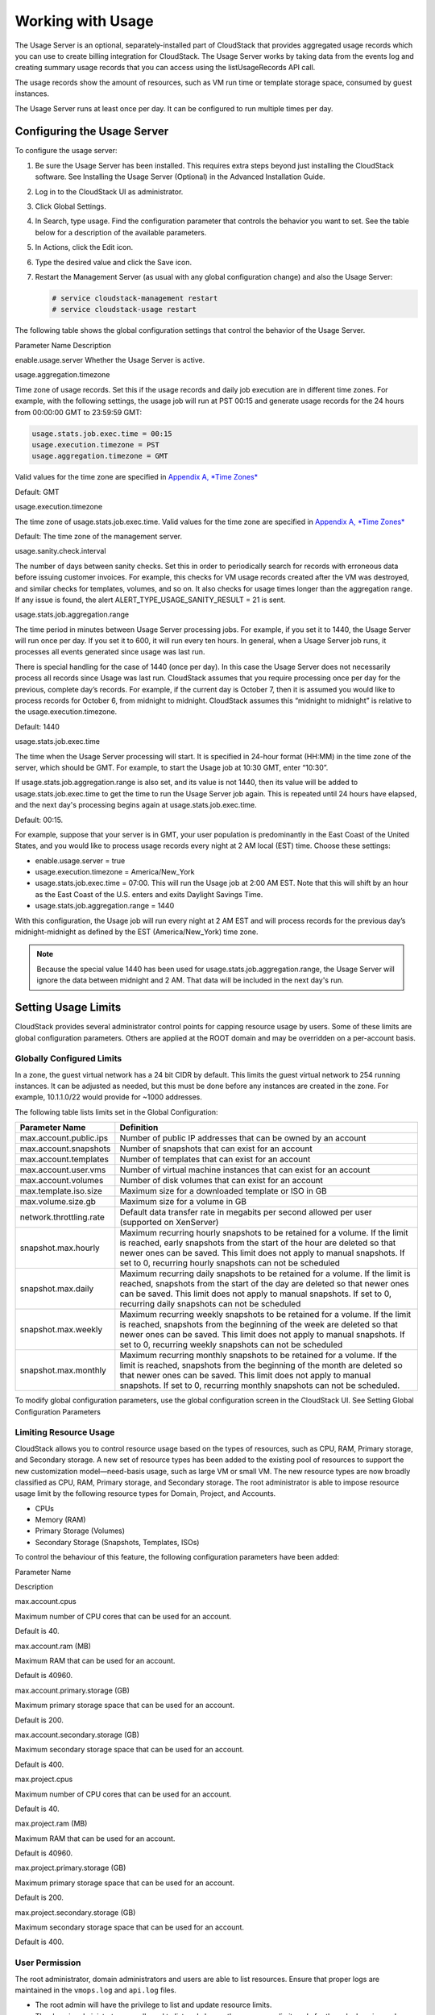 .. Licensed to the Apache Software Foundation (ASF) under one
   or more contributor license agreements.  See the NOTICE file
   distributed with this work for additional information#
   regarding copyright ownership.  The ASF licenses this file
   to you under the Apache License, Version 2.0 (the
   "License"); you may not use this file except in compliance
   with the License.  You may obtain a copy of the License at
   http://www.apache.org/licenses/LICENSE-2.0
   Unless required by applicable law or agreed to in writing,
   software distributed under the License is distributed on an
   "AS IS" BASIS, WITHOUT WARRANTIES OR CONDITIONS OF ANY
   KIND, either express or implied.  See the License for the
   specific language governing permissions and limitations
   under the License.
   

Working with Usage
==================

The Usage Server is an optional, separately-installed part of CloudStack
that provides aggregated usage records which you can use to create
billing integration for CloudStack. The Usage Server works by taking
data from the events log and creating summary usage records that you can
access using the listUsageRecords API call.

The usage records show the amount of resources, such as VM run time or
template storage space, consumed by guest instances.

The Usage Server runs at least once per day. It can be configured to run
multiple times per day.

Configuring the Usage Server
----------------------------

To configure the usage server:

#. 

   Be sure the Usage Server has been installed. This requires extra
   steps beyond just installing the CloudStack software. See Installing
   the Usage Server (Optional) in the Advanced Installation Guide.

#. 

   Log in to the CloudStack UI as administrator.

#. 

   Click Global Settings.

#. 

   In Search, type usage. Find the configuration parameter that controls
   the behavior you want to set. See the table below for a description
   of the available parameters.

#. 

   In Actions, click the Edit icon.

#. 

   Type the desired value and click the Save icon.

#. 

   Restart the Management Server (as usual with any global configuration
   change) and also the Usage Server:

   .. code:: bash

       # service cloudstack-management restart
       # service cloudstack-usage restart

The following table shows the global configuration settings that control
the behavior of the Usage Server.

Parameter Name  Description

enable.usage.server  Whether the Usage Server is active.

usage.aggregation.timezone

Time zone of usage records. Set this if the usage records and daily job
execution are in different time zones. For example, with the following
settings, the usage job will run at PST 00:15 and generate usage records
for the 24 hours from 00:00:00 GMT to 23:59:59 GMT:

.. code:: bash

    usage.stats.job.exec.time = 00:15   
    usage.execution.timezone = PST
    usage.aggregation.timezone = GMT

Valid values for the time zone are specified in `Appendix A, *Time
Zones* <#time-zones>`__

Default: GMT

usage.execution.timezone

The time zone of usage.stats.job.exec.time. Valid values for the time
zone are specified in `Appendix A, *Time Zones* <#time-zones>`__

Default: The time zone of the management server.

usage.sanity.check.interval

The number of days between sanity checks. Set this in order to
periodically search for records with erroneous data before issuing
customer invoices. For example, this checks for VM usage records created
after the VM was destroyed, and similar checks for templates, volumes,
and so on. It also checks for usage times longer than the aggregation
range. If any issue is found, the alert
ALERT\_TYPE\_USAGE\_SANITY\_RESULT = 21 is sent.

usage.stats.job.aggregation.range

The time period in minutes between Usage Server processing jobs. For
example, if you set it to 1440, the Usage Server will run once per day.
If you set it to 600, it will run every ten hours. In general, when a
Usage Server job runs, it processes all events generated since usage was
last run.

There is special handling for the case of 1440 (once per day). In this
case the Usage Server does not necessarily process all records since
Usage was last run. CloudStack assumes that you require processing once
per day for the previous, complete day’s records. For example, if the
current day is October 7, then it is assumed you would like to process
records for October 6, from midnight to midnight. CloudStack assumes
this “midnight to midnight” is relative to the usage.execution.timezone.

Default: 1440

usage.stats.job.exec.time

The time when the Usage Server processing will start. It is specified in
24-hour format (HH:MM) in the time zone of the server, which should be
GMT. For example, to start the Usage job at 10:30 GMT, enter “10:30”.

If usage.stats.job.aggregation.range is also set, and its value is not
1440, then its value will be added to usage.stats.job.exec.time to get
the time to run the Usage Server job again. This is repeated until 24
hours have elapsed, and the next day's processing begins again at
usage.stats.job.exec.time.

Default: 00:15.

For example, suppose that your server is in GMT, your user population is
predominantly in the East Coast of the United States, and you would like
to process usage records every night at 2 AM local (EST) time. Choose
these settings:

-  

   enable.usage.server = true

-  

   usage.execution.timezone = America/New\_York

-  

   usage.stats.job.exec.time = 07:00. This will run the Usage job at
   2:00 AM EST. Note that this will shift by an hour as the East Coast
   of the U.S. enters and exits Daylight Savings Time.

-  

   usage.stats.job.aggregation.range = 1440

With this configuration, the Usage job will run every night at 2 AM EST
and will process records for the previous day’s midnight-midnight as
defined by the EST (America/New\_York) time zone.

.. note:: 
    Because the special value 1440 has been used for
    usage.stats.job.aggregation.range, the Usage Server will ignore the data
    between midnight and 2 AM. That data will be included in the next day's
    run.

Setting Usage Limits
--------------------

CloudStack provides several administrator control points for capping
resource usage by users. Some of these limits are global configuration
parameters. Others are applied at the ROOT domain and may be overridden
on a per-account basis.

Globally Configured Limits
~~~~~~~~~~~~~~~~~~~~~~~~~~

In a zone, the guest virtual network has a 24 bit CIDR by default. This
limits the guest virtual network to 254 running instances. It can be
adjusted as needed, but this must be done before any instances are
created in the zone. For example, 10.1.1.0/22 would provide for ~1000
addresses.

The following table lists limits set in the Global Configuration:

+---------------------------+--------------------------------------------------------------------------------------------------------------------------------------------------------------------------------------------------------------------------------------------------------------------------------------------------+
| Parameter Name            | Definition                                                                                                                                                                                                                                                                                       |
+===========================+==================================================================================================================================================================================================================================================================================================+
| max.account.public.ips    | Number of public IP addresses that can be owned by an account                                                                                                                                                                                                                                    |
+---------------------------+--------------------------------------------------------------------------------------------------------------------------------------------------------------------------------------------------------------------------------------------------------------------------------------------------+
| max.account.snapshots     | Number of snapshots that can exist for an account                                                                                                                                                                                                                                                |
+---------------------------+--------------------------------------------------------------------------------------------------------------------------------------------------------------------------------------------------------------------------------------------------------------------------------------------------+
| max.account.templates     | Number of templates that can exist for an account                                                                                                                                                                                                                                                |
+---------------------------+--------------------------------------------------------------------------------------------------------------------------------------------------------------------------------------------------------------------------------------------------------------------------------------------------+
| max.account.user.vms      | Number of virtual machine instances that can exist for an account                                                                                                                                                                                                                                |
+---------------------------+--------------------------------------------------------------------------------------------------------------------------------------------------------------------------------------------------------------------------------------------------------------------------------------------------+
| max.account.volumes       | Number of disk volumes that can exist for an account                                                                                                                                                                                                                                             |
+---------------------------+--------------------------------------------------------------------------------------------------------------------------------------------------------------------------------------------------------------------------------------------------------------------------------------------------+
| max.template.iso.size     | Maximum size for a downloaded template or ISO in GB                                                                                                                                                                                                                                              |
+---------------------------+--------------------------------------------------------------------------------------------------------------------------------------------------------------------------------------------------------------------------------------------------------------------------------------------------+
| max.volume.size.gb        | Maximum size for a volume in GB                                                                                                                                                                                                                                                                  |
+---------------------------+--------------------------------------------------------------------------------------------------------------------------------------------------------------------------------------------------------------------------------------------------------------------------------------------------+
| network.throttling.rate   | Default data transfer rate in megabits per second allowed per user (supported on XenServer)                                                                                                                                                                                                      |
+---------------------------+--------------------------------------------------------------------------------------------------------------------------------------------------------------------------------------------------------------------------------------------------------------------------------------------------+
| snapshot.max.hourly       | Maximum recurring hourly snapshots to be retained for a volume. If the limit is reached, early snapshots from the start of the hour are deleted so that newer ones can be saved. This limit does not apply to manual snapshots. If set to 0, recurring hourly snapshots can not be scheduled     |
+---------------------------+--------------------------------------------------------------------------------------------------------------------------------------------------------------------------------------------------------------------------------------------------------------------------------------------------+
| snapshot.max.daily        | Maximum recurring daily snapshots to be retained for a volume. If the limit is reached, snapshots from the start of the day are deleted so that newer ones can be saved. This limit does not apply to manual snapshots. If set to 0, recurring daily snapshots can not be scheduled              |
+---------------------------+--------------------------------------------------------------------------------------------------------------------------------------------------------------------------------------------------------------------------------------------------------------------------------------------------+
| snapshot.max.weekly       | Maximum recurring weekly snapshots to be retained for a volume. If the limit is reached, snapshots from the beginning of the week are deleted so that newer ones can be saved. This limit does not apply to manual snapshots. If set to 0, recurring weekly snapshots can not be scheduled       |
+---------------------------+--------------------------------------------------------------------------------------------------------------------------------------------------------------------------------------------------------------------------------------------------------------------------------------------------+
| snapshot.max.monthly      | Maximum recurring monthly snapshots to be retained for a volume. If the limit is reached, snapshots from the beginning of the month are deleted so that newer ones can be saved. This limit does not apply to manual snapshots. If set to 0, recurring monthly snapshots can not be scheduled.   |
+---------------------------+--------------------------------------------------------------------------------------------------------------------------------------------------------------------------------------------------------------------------------------------------------------------------------------------------+

To modify global configuration parameters, use the global configuration
screen in the CloudStack UI. See Setting Global Configuration Parameters


Limiting Resource Usage
~~~~~~~~~~~~~~~~~~~~~~~

CloudStack allows you to control resource usage based on the types of
resources, such as CPU, RAM, Primary storage, and Secondary storage. A
new set of resource types has been added to the existing pool of
resources to support the new customization model—need-basis usage, such
as large VM or small VM. The new resource types are now broadly
classified as CPU, RAM, Primary storage, and Secondary storage. The root
administrator is able to impose resource usage limit by the following
resource types for Domain, Project, and Accounts.

-  

   CPUs

-  

   Memory (RAM)

-  

   Primary Storage (Volumes)

-  

   Secondary Storage (Snapshots, Templates, ISOs)

To control the behaviour of this feature, the following configuration
parameters have been added:

Parameter Name

Description

max.account.cpus

Maximum number of CPU cores that can be used for an account.

Default is 40.

max.account.ram (MB)

Maximum RAM that can be used for an account.

Default is 40960.

max.account.primary.storage (GB)

Maximum primary storage space that can be used for an account.

Default is 200.

max.account.secondary.storage (GB)

Maximum secondary storage space that can be used for an account.

Default is 400.

max.project.cpus

Maximum number of CPU cores that can be used for an account.

Default is 40.

max.project.ram (MB)

Maximum RAM that can be used for an account.

Default is 40960.

max.project.primary.storage (GB)

Maximum primary storage space that can be used for an account.

Default is 200.

max.project.secondary.storage (GB)

Maximum secondary storage space that can be used for an account.

Default is 400.

User Permission
~~~~~~~~~~~~~~~

The root administrator, domain administrators and users are able to list
resources. Ensure that proper logs are maintained in the ``vmops.log``
and ``api.log`` files.

-  

   The root admin will have the privilege to list and update resource
   limits.

-  

   The domain administrators are allowed to list and change these
   resource limits only for the sub-domains and accounts under their own
   domain or the sub-domains.

-  

   The end users will the privilege to list resource limits. Use the
   listResourceLimits API.

Limit Usage Considerations
~~~~~~~~~~~~~~~~~~~~~~~~~~

-  

   Primary or Secondary storage space refers to the stated size of the
   volume and not the physical size— the actual consumed size on disk in
   case of thin provisioning.

-  

   If the admin reduces the resource limit for an account and set it to
   less than the resources that are currently being consumed, the
   existing VMs/templates/volumes are not destroyed. Limits are imposed
   only if the user under that account tries to execute a new operation
   using any of these resources. For example, the existing behavior in
   the case of a VM are:

   -  

      migrateVirtualMachine: The users under that account will be able
      to migrate the running VM into any other host without facing any
      limit issue.

   -  

      recoverVirtualMachine: Destroyed VMs cannot be recovered.

-  

   For any resource type, if a domain has limit X, sub-domains or
   accounts under that domain can have there own limits. However, the
   sum of resource allocated to a sub-domain or accounts under the
   domain at any point of time should not exceed the value X.

   For example, if a domain has the CPU limit of 40 and the sub-domain
   D1 and account A1 can have limits of 30 each, but at any point of
   time the resource allocated to D1 and A1 should not exceed the limit
   of 40.

-  

   If any operation needs to pass through two of more resource limit
   check, then the lower of 2 limits will be enforced, For example: if
   an account has the VM limit of 10 and CPU limit of 20, and a user
   under that account requests 5 VMs of 4 CPUs each. The user can deploy
   5 more VMs because VM limit is 10. However, the user cannot deploy
   any more instances because the CPU limit has been exhausted.

Limiting Resource Usage in a Domain
~~~~~~~~~~~~~~~~~~~~~~~~~~~~~~~~~~~

CloudStack allows the configuration of limits on a domain basis. With a
domain limit in place, all users still have their account limits. They
are additionally limited, as a group, to not exceed the resource limits
set on their domain. Domain limits aggregate the usage of all accounts
in the domain as well as all the accounts in all the sub-domains of that
domain. Limits set at the root domain level apply to the sum of resource
usage by the accounts in all the domains and sub-domains below that root
domain.

To set a domain limit:

#. 

   Log in to the CloudStack UI.

#. 

   In the left navigation tree, click Domains.

#. 

   Select the domain you want to modify. The current domain limits are
   displayed.

   A value of -1 shows that there is no limit in place.

#. 

   Click the Edit button |editbutton.png|

#. 

   Edit the following as per your requirement:

   Parameter Name

   Description

   Instance Limits

   The number of instances that can be used in a domain.

   Public IP Limits

   The number of public IP addresses that can be used in a domain.

   Volume Limits

   The number of disk volumes that can be created in a domain.

   Snapshot Limits

   The number of snapshots that can be created in a domain.

   Template Limits

   The number of templates that can be registered in a domain.

   VPC limits

   The number of VPCs that can be created in a domain.

   CPU limits

   The number of CPU cores that can be used for a domain.

   Memory limits (MB)

   The number of RAM that can be used for a domain.

   Primary Storage limits (GB)

   The primary storage space that can be used for a domain.

   Secondary Storage limits (GB)

   The secondary storage space that can be used for a domain.

#. 

   Click Apply.

Default Account Resource Limits
~~~~~~~~~~~~~~~~~~~~~~~~~~~~~~~

You can limit resource use by accounts. The default limits are set by
using Global configuration parameters, and they affect all accounts
within a cloud. The relevant parameters are those beginning with
max.account, for example: max.account.snapshots.

To override a default limit for a particular account, set a per-account
resource limit.

#. 

   Log in to the CloudStack UI.

#. 

   In the left navigation tree, click Accounts.

#. 

   Select the account you want to modify. The current limits are
   displayed.

   A value of -1 shows that there is no limit in place.

#. 

   Click the Edit button. |editbutton.png|

#. 

   Edit the following as per your requirement:

   Parameter Name

   Description

   Instance Limits

   The number of instances that can be used in an account.

   The default is 20.

   Public IP Limits

   The number of public IP addresses that can be used in an account.

   The default is 20.

   Volume Limits

   The number of disk volumes that can be created in an account.

   The default is 20.

   Snapshot Limits

   The number of snapshots that can be created in an account.

   The default is 20.

   Template Limits

   The number of templates that can be registered in an account.

   The default is 20.

   VPC limits

   The number of VPCs that can be created in an account.

   The default is 20.

   CPU limits

   The number of CPU cores that can be used for an account.

   The default is 40.

   Memory limits (MB)

   The number of RAM that can be used for an account.

   The default is 40960.

   Primary Storage limits (GB)

   The primary storage space that can be used for an account.

   The default is 200.

   Secondary Storage limits (GB)

   The secondary storage space that can be used for an account.

   The default is 400.

#. 

   Click Apply.


Usage Record Format
-------------------

Virtual Machine Usage Record Format
~~~~~~~~~~~~~~~~~~~~~~~~~~~~~~~~~~~

For running and allocated virtual machine usage, the following fields
exist in a usage record:

-  

   account – name of the account

-  

   accountid – ID of the account

-  

   domainid – ID of the domain in which this account resides

-  

   zoneid – Zone where the usage occurred

-  

   description – A string describing what the usage record is tracking

-  

   usage – String representation of the usage, including the units of
   usage (e.g. 'Hrs' for VM running time)

-  

   usagetype – A number representing the usage type (see Usage Types)

-  

   rawusage – A number representing the actual usage in hours

-  

   virtualMachineId – The ID of the virtual machine

-  

   name – The name of the virtual machine

-  

   offeringid – The ID of the service offering

-  

   templateid – The ID of the template or the ID of the parent template.
   The parent template value is present when the current template was
   created from a volume.

-  

   usageid – Virtual machine

-  

   type – Hypervisor

-  

   startdate, enddate – The range of time for which the usage is
   aggregated; see Dates in the Usage Record

Network Usage Record Format
~~~~~~~~~~~~~~~~~~~~~~~~~~~

For network usage (bytes sent/received), the following fields exist in a
usage record.

-  

   account – name of the account

-  

   accountid – ID of the account

-  

   domainid – ID of the domain in which this account resides

-  

   zoneid – Zone where the usage occurred

-  

   description – A string describing what the usage record is tracking

-  

   usagetype – A number representing the usage type (see Usage Types)

-  

   rawusage – A number representing the actual usage in hours

-  

   usageid – Device ID (virtual router ID or external device ID)

-  

   type – Device type (domain router, external load balancer, etc.)

-  

   startdate, enddate – The range of time for which the usage is
   aggregated; see Dates in the Usage Record

IP Address Usage Record Format
~~~~~~~~~~~~~~~~~~~~~~~~~~~~~~

For IP address usage the following fields exist in a usage record.

-  

   account - name of the account

-  

   accountid - ID of the account

-  

   domainid - ID of the domain in which this account resides

-  

   zoneid - Zone where the usage occurred

-  

   description - A string describing what the usage record is tracking

-  

   usage - String representation of the usage, including the units of
   usage

-  

   usagetype - A number representing the usage type (see Usage Types)

-  

   rawusage - A number representing the actual usage in hours

-  

   usageid - IP address ID

-  

   startdate, enddate - The range of time for which the usage is
   aggregated; see Dates in the Usage Record

-  

   issourcenat - Whether source NAT is enabled for the IP address

-  

   iselastic - True if the IP address is elastic.

Disk Volume Usage Record Format
~~~~~~~~~~~~~~~~~~~~~~~~~~~~~~~

For disk volumes, the following fields exist in a usage record.

-  

   account – name of the account

-  

   accountid – ID of the account

-  

   domainid – ID of the domain in which this account resides

-  

   zoneid – Zone where the usage occurred

-  

   description – A string describing what the usage record is tracking

-  

   usage – String representation of the usage, including the units of
   usage (e.g. 'Hrs' for hours)

-  

   usagetype – A number representing the usage type (see Usage Types)

-  

   rawusage – A number representing the actual usage in hours

-  

   usageid – The volume ID

-  

   offeringid – The ID of the disk offering

-  

   type – Hypervisor

-  

   templateid – ROOT template ID

-  

   size – The amount of storage allocated

-  

   startdate, enddate – The range of time for which the usage is
   aggregated; see Dates in the Usage Record

Template, ISO, and Snapshot Usage Record Format
~~~~~~~~~~~~~~~~~~~~~~~~~~~~~~~~~~~~~~~~~~~~~~~

-  

   account – name of the account

-  

   accountid – ID of the account

-  

   domainid – ID of the domain in which this account resides

-  

   zoneid – Zone where the usage occurred

-  

   description – A string describing what the usage record is tracking

-  

   usage – String representation of the usage, including the units of
   usage (e.g. 'Hrs' for hours)

-  

   usagetype – A number representing the usage type (see Usage Types)

-  

   rawusage – A number representing the actual usage in hours

-  

   usageid – The ID of the the template, ISO, or snapshot

-  

   offeringid – The ID of the disk offering

-  

   templateid – – Included only for templates (usage type 7). Source
   template ID.

-  

   size – Size of the template, ISO, or snapshot

-  

   startdate, enddate – The range of time for which the usage is
   aggregated; see Dates in the Usage Record

Load Balancer Policy or Port Forwarding Rule Usage Record Format
~~~~~~~~~~~~~~~~~~~~~~~~~~~~~~~~~~~~~~~~~~~~~~~~~~~~~~~~~~~~~~~~

-  

   account - name of the account

-  

   accountid - ID of the account

-  

   domainid - ID of the domain in which this account resides

-  

   zoneid - Zone where the usage occurred

-  

   description - A string describing what the usage record is tracking

-  

   usage - String representation of the usage, including the units of
   usage (e.g. 'Hrs' for hours)

-  

   usagetype - A number representing the usage type (see Usage Types)

-  

   rawusage - A number representing the actual usage in hours

-  

   usageid - ID of the load balancer policy or port forwarding rule

-  

   usagetype - A number representing the usage type (see Usage Types)

-  

   startdate, enddate - The range of time for which the usage is
   aggregated; see Dates in the Usage Record

Network Offering Usage Record Format
~~~~~~~~~~~~~~~~~~~~~~~~~~~~~~~~~~~~

-  

   account – name of the account

-  

   accountid – ID of the account

-  

   domainid – ID of the domain in which this account resides

-  

   zoneid – Zone where the usage occurred

-  

   description – A string describing what the usage record is tracking

-  

   usage – String representation of the usage, including the units of
   usage (e.g. 'Hrs' for hours)

-  

   usagetype – A number representing the usage type (see Usage Types)

-  

   rawusage – A number representing the actual usage in hours

-  

   usageid – ID of the network offering

-  

   usagetype – A number representing the usage type (see Usage Types)

-  

   offeringid – Network offering ID

-  

   virtualMachineId – The ID of the virtual machine

-  

   virtualMachineId – The ID of the virtual machine

-  

   startdate, enddate – The range of time for which the usage is
   aggregated; see Dates in the Usage Record

VPN User Usage Record Format
~~~~~~~~~~~~~~~~~~~~~~~~~~~~

-  

   account – name of the account

-  

   accountid – ID of the account

-  

   domainid – ID of the domain in which this account resides

-  

   zoneid – Zone where the usage occurred

-  

   description – A string describing what the usage record is tracking

-  

   usage – String representation of the usage, including the units of
   usage (e.g. 'Hrs' for hours)

-  

   usagetype – A number representing the usage type (see Usage Types)

-  

   rawusage – A number representing the actual usage in hours

-  

   usageid – VPN user ID

-  

   usagetype – A number representing the usage type (see Usage Types)

-  

   startdate, enddate – The range of time for which the usage is
   aggregated; see Dates in the Usage Record


Usage Types
-----------

The following table shows all usage types.

+------------------+-----------------------------------+-----------------------+
| Type ID          | Type Name                         | Description           |
+==================+===================================+=======================+
| 1                | RUNNING\_VM                       | Tracks the total      |
|                  |                                   | running time of a VM  |
|                  |                                   | per usage record      |
|                  |                                   | period. If the VM is  |
|                  |                                   | upgraded during the   |
|                  |                                   | usage period, you     |
|                  |                                   | will get a separate   |
|                  |                                   | Usage Record for the  |
|                  |                                   | new upgraded VM.      |
+------------------+-----------------------------------+-----------------------+
| 2                | ALLOCATED\_VM                     | Tracks the total time |
|                  |                                   | the VM has been       |
|                  |                                   | created to the time   |
|                  |                                   | when it has been      |
|                  |                                   | destroyed. This usage |
|                  |                                   | type is also useful   |
|                  |                                   | in determining usage  |
|                  |                                   | for specific          |
|                  |                                   | templates such as     |
|                  |                                   | Windows-based         |
|                  |                                   | templates.            |
+------------------+-----------------------------------+-----------------------+
| 3                | IP\_ADDRESS                       | Tracks the public IP  |
|                  |                                   | address owned by the  |
|                  |                                   | account.              |
+------------------+-----------------------------------+-----------------------+
| 4                | NETWORK\_BYTES\_SENT              | Tracks the total      |
|                  |                                   | number of bytes sent  |
|                  |                                   | by all the VMs for an |
|                  |                                   | account. Cloud.com    |
|                  |                                   | does not currently    |
|                  |                                   | track network traffic |
|                  |                                   | per VM.               |
+------------------+-----------------------------------+-----------------------+
| 5                | NETWORK\_BYTES\_RECEIVED          | Tracks the total      |
|                  |                                   | number of bytes       |
|                  |                                   | received by all the   |
|                  |                                   | VMs for an account.   |
|                  |                                   | Cloud.com does not    |
|                  |                                   | currently track       |
|                  |                                   | network traffic per   |
|                  |                                   | VM.                   |
+------------------+-----------------------------------+-----------------------+
| 6                | VOLUME                            | Tracks the total time |
|                  |                                   | a disk volume has     |
|                  |                                   | been created to the   |
|                  |                                   | time when it has been |
|                  |                                   | destroyed.            |
+------------------+-----------------------------------+-----------------------+
| 7                | TEMPLATE                          | Tracks the total time |
|                  |                                   | a template (either    |
|                  |                                   | created from a        |
|                  |                                   | snapshot or uploaded  |
|                  |                                   | to the cloud) has     |
|                  |                                   | been created to the   |
|                  |                                   | time it has been      |
|                  |                                   | destroyed. The size   |
|                  |                                   | of the template is    |
|                  |                                   | also returned.        |
+------------------+-----------------------------------+-----------------------+
| 8                | ISO                               | Tracks the total time |
|                  |                                   | an ISO has been       |
|                  |                                   | uploaded to the time  |
|                  |                                   | it has been removed   |
|                  |                                   | from the cloud. The   |
|                  |                                   | size of the ISO is    |
|                  |                                   | also returned.        |
+------------------+-----------------------------------+-----------------------+
| 9                | SNAPSHOT                          | Tracks the total time |
|                  |                                   | from when a snapshot  |
|                  |                                   | has been created to   |
|                  |                                   | the time it have been |
|                  |                                   | destroyed.            |
+------------------+-----------------------------------+-----------------------+
| 11               | LOAD\_BALANCER\_POLICY            | Tracks the total time |
|                  |                                   | a load balancer       |
|                  |                                   | policy has been       |
|                  |                                   | created to the time   |
|                  |                                   | it has been removed.  |
|                  |                                   | Cloud.com does not    |
|                  |                                   | track whether a VM    |
|                  |                                   | has been assigned to  |
|                  |                                   | a policy.             |
+------------------+-----------------------------------+-----------------------+
| 12               | PORT\_FORWARDING\_RULE            | Tracks the time from  |
|                  |                                   | when a port           |
|                  |                                   | forwarding rule was   |
|                  |                                   | created until the     |
|                  |                                   | time it was removed.  |
+------------------+-----------------------------------+-----------------------+
| 13               | NETWORK\_OFFERING                 | The time from when a  |
|                  |                                   | network offering was  |
|                  |                                   | assigned to a VM      |
|                  |                                   | until it is removed.  |
+------------------+-----------------------------------+-----------------------+
| 14               | VPN\_USERS                        | The time from when a  |
|                  |                                   | VPN user is created   |
|                  |                                   | until it is removed.  |
+------------------+-----------------------------------+-----------------------+


Example response from listUsageRecords
--------------------------------------

All CloudStack API requests are submitted in the form of a HTTP GET/POST
with an associated command and any parameters. A request is composed of
the following whether in HTTP or HTTPS:

::

                <listusagerecordsresponse>
                      <count>1816</count>
                     <usagerecord>
                        <account>user5</account>
                        <accountid>10004</accountid>
                        <domainid>1</domainid>
                        <zoneid>1</zoneid>
                            <description>i-3-4-WC running time (ServiceOffering: 1) (Template: 3)</description>
                        <usage>2.95288 Hrs</usage>
                           <usagetype>1</usagetype>
                        <rawusage>2.95288</rawusage>
                           <virtualmachineid>4</virtualmachineid>
                        <name>i-3-4-WC</name>
                           <offeringid>1</offeringid>
                        <templateid>3</templateid>
                        <usageid>245554</usageid>
                        <type>XenServer</type>
                        <startdate>2009-09-15T00:00:00-0700</startdate>
                        <enddate>2009-09-18T16:14:26-0700</enddate>
                      </usagerecord>

                   … (1,815 more usage records)
                </listusagerecordsresponse>

Dates in the Usage Record
-------------------------

Usage records include a start date and an end date. These dates define
the period of time for which the raw usage number was calculated. If
daily aggregation is used, the start date is midnight on the day in
question and the end date is 23:59:59 on the day in question (with one
exception; see below). A virtual machine could have been deployed at
noon on that day, stopped at 6pm on that day, then started up again at
11pm. When usage is calculated on that day, there will be 7 hours of
running VM usage (usage type 1) and 12 hours of allocated VM usage
(usage type 2). If the same virtual machine runs for the entire next
day, there will 24 hours of both running VM usage (type 1) and allocated
VM usage (type 2).

Note: The start date is not the time a virtual machine was started, and
the end date is not the time when a virtual machine was stopped. The
start and end dates give the time range within which usage was
calculated.

For network usage, the start date and end date again define the range in
which the number of bytes transferred was calculated. If a user
downloads 10 MB and uploads 1 MB in one day, there will be two records,
one showing the 10 megabytes received and one showing the 1 megabyte
sent.

There is one case where the start date and end date do not correspond to
midnight and 11:59:59pm when daily aggregation is used. This occurs only
for network usage records. When the usage server has more than one day's
worth of unprocessed data, the old data will be included in the
aggregation period. The start date in the usage record will show the
date and time of the earliest event. For other types of usage, such as
IP addresses and VMs, the old unprocessed data is not included in daily
aggregation.

.. |editbutton.png| image:: _static/images/edit-icon.png
   :alt: edits the settings.

